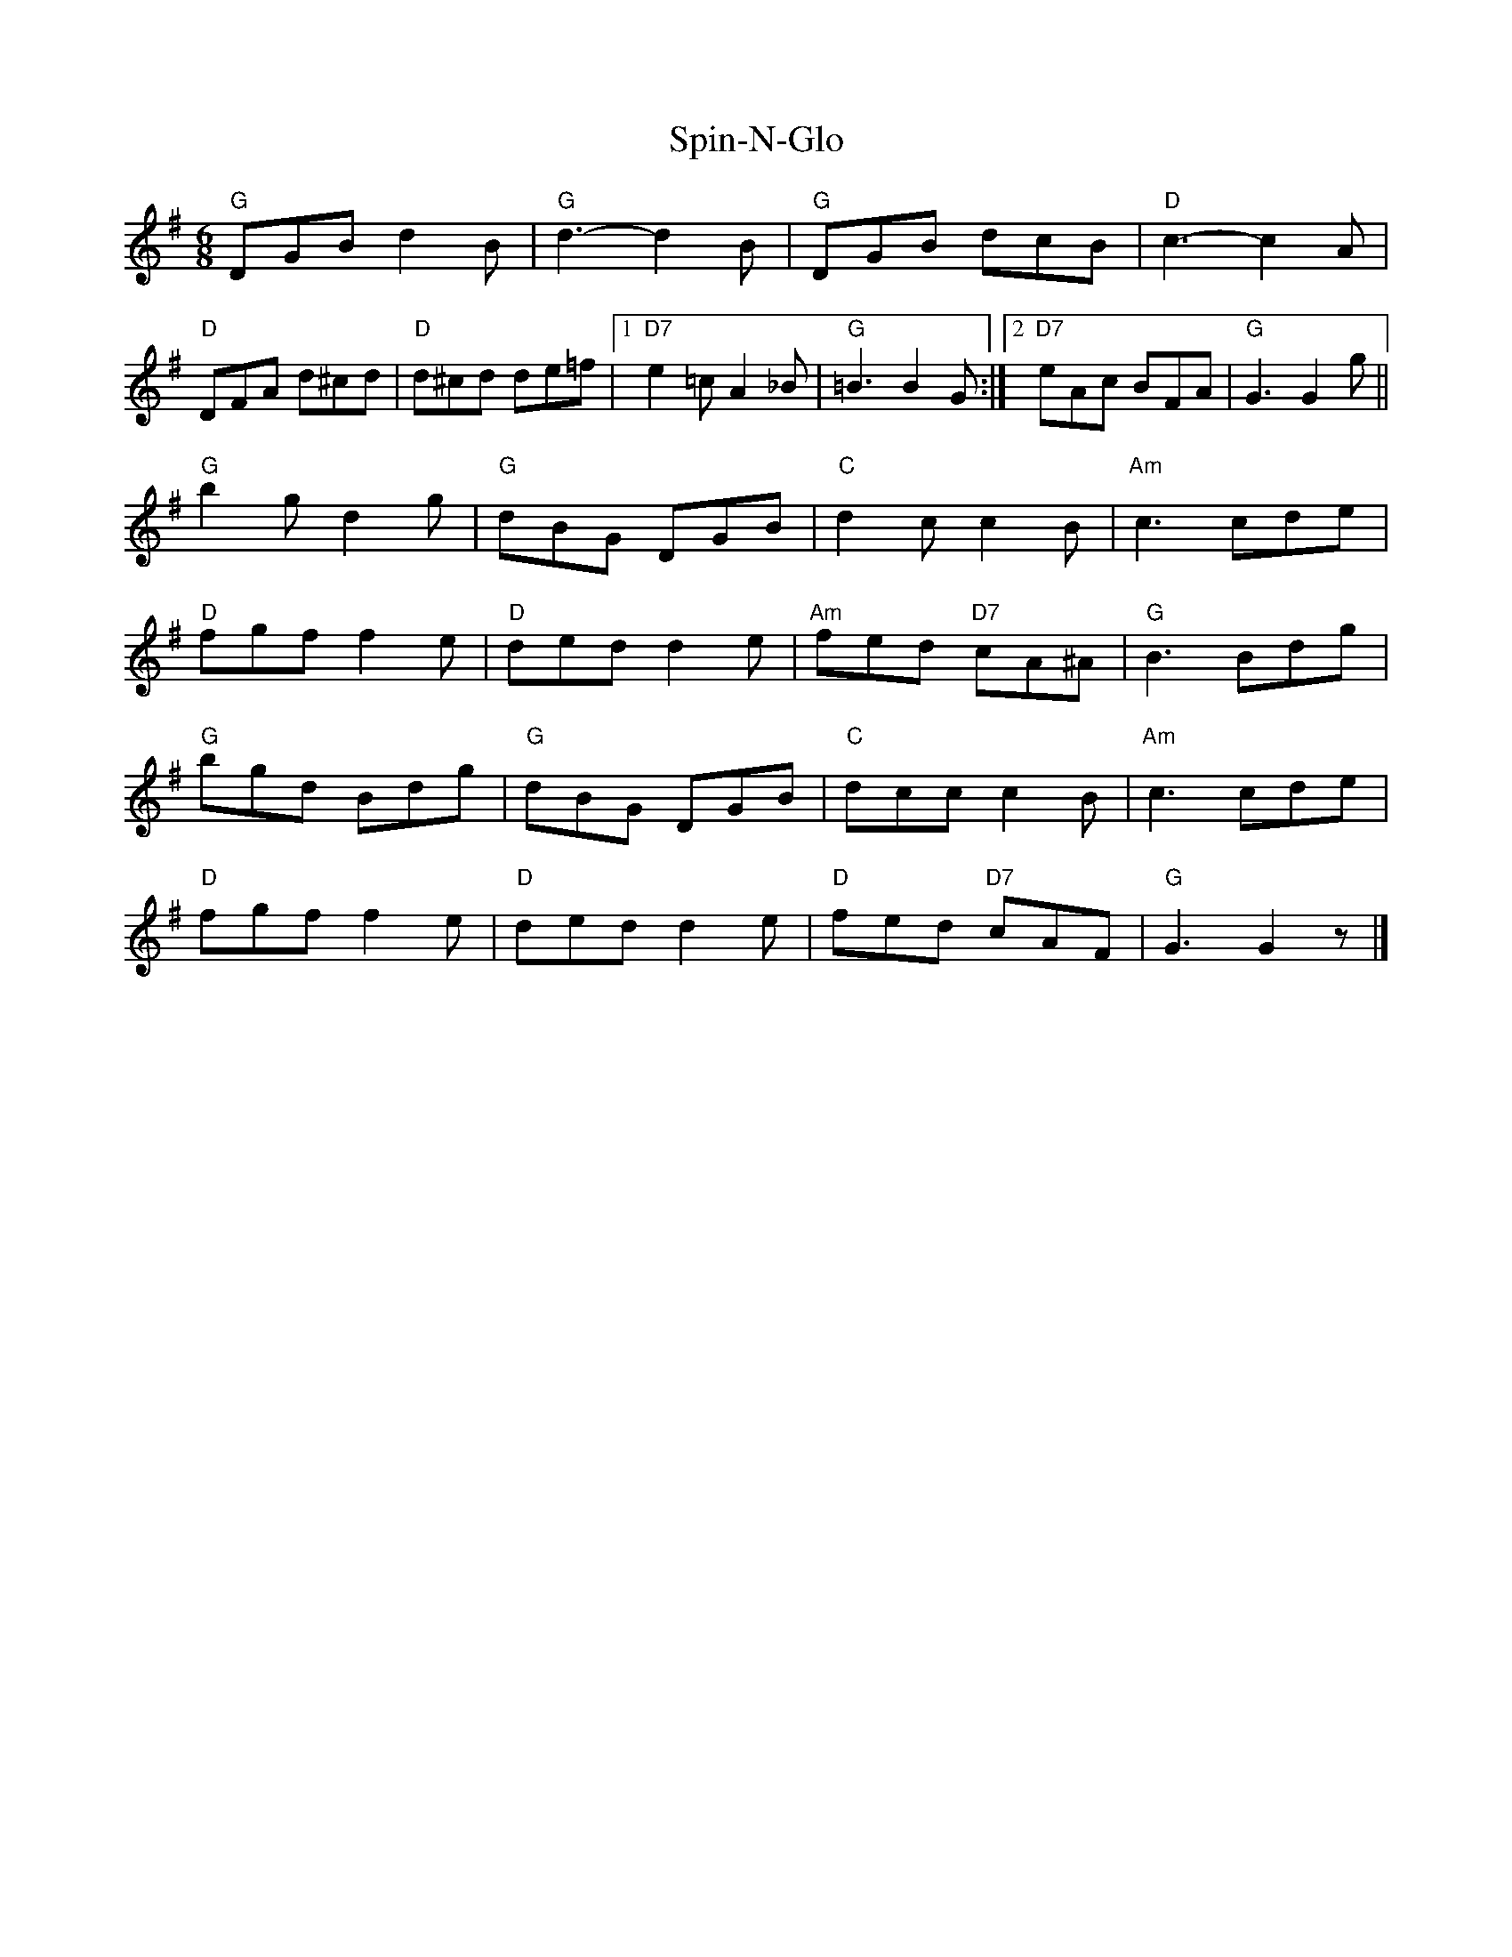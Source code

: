X: 1
T: Spin-N-Glo
Z: Alan Wilson
S: https://thesession.org/tunes/14851#setting27422
R: jig
M: 6/8
L: 1/8
K: Gmaj
"G" DGB d2B | "G" d3-d2B | "G" DGB dcB| "D" c3-c2 A|
"D" DFA d^cd| "D" d^cd de=f|1"D7" e2=c A2_B| "G" =B3 B2 G:|2"D7" eAc BFA| "G" G3 G2 g||
"G" b2g d2g| "G" dBG DGB| "C" d2c c2B | "Am" c3 cde|
"D" fgf f2e| "D" ded d2e| "Am" fed "D7"cA^A| "G" B3 Bdg|
"G" bgd Bdg| "G" dBG DGB| "C" dcc c2B| "Am" c3 cde|
"D" fgf f2e| "D" ded d2e| "D" fed "D7"cAF| "G" G3 G2 z|]
